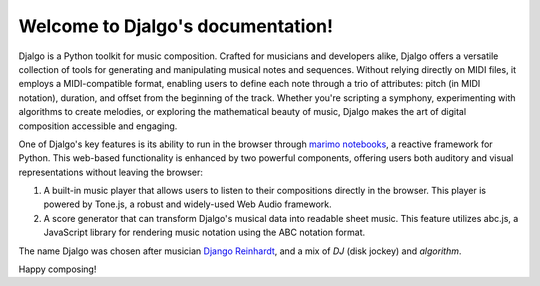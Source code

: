 Welcome to Djalgo's documentation!
==================================

Djalgo is a Python toolkit for music composition. Crafted for musicians and developers alike, Djalgo offers a versatile collection of tools for generating and manipulating musical notes and sequences. Without relying directly on MIDI files, it employs a MIDI-compatible format, enabling users to define each note through a trio of attributes: pitch (in MIDI notation), duration, and offset from the beginning of the track. Whether you're scripting a symphony, experimenting with algorithms to create melodies, or exploring the mathematical beauty of music, Djalgo makes the art of digital composition accessible and engaging.

One of Djalgo's key features is its ability to run in the browser through `marimo notebooks <https://marimo.io>`_, a reactive framework for Python. This web-based functionality is enhanced by two powerful components, offering users both auditory and visual representations without leaving the browser:

1. A built-in music player that allows users to listen to their compositions directly in the browser. This player is powered by Tone.js, a robust and widely-used Web Audio framework.

2. A score generator that can transform Djalgo's musical data into readable sheet music. This feature utilizes abc.js, a JavaScript library for rendering music notation using the ABC notation format.

The name Djalgo was chosen after musician `Django Reinhardt <https://en.wikipedia.org/wiki/Django_Reinhardt>`_, and a mix of *DJ* (disk jockey) and *algorithm*.

Happy composing!